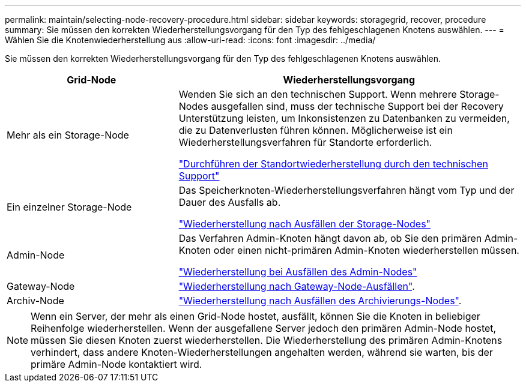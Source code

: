 ---
permalink: maintain/selecting-node-recovery-procedure.html 
sidebar: sidebar 
keywords: storagegrid, recover, procedure 
summary: Sie müssen den korrekten Wiederherstellungsvorgang für den Typ des fehlgeschlagenen Knotens auswählen. 
---
= Wählen Sie die Knotenwiederherstellung aus
:allow-uri-read: 
:icons: font
:imagesdir: ../media/


[role="lead"]
Sie müssen den korrekten Wiederherstellungsvorgang für den Typ des fehlgeschlagenen Knotens auswählen.

[cols="1a,2a"]
|===
| Grid-Node | Wiederherstellungsvorgang 


 a| 
Mehr als ein Storage-Node
 a| 
Wenden Sie sich an den technischen Support. Wenn mehrere Storage-Nodes ausgefallen sind, muss der technische Support bei der Recovery Unterstützung leisten, um Inkonsistenzen zu Datenbanken zu vermeiden, die zu Datenverlusten führen können. Möglicherweise ist ein Wiederherstellungsverfahren für Standorte erforderlich.

link:how-site-recovery-is-performed-by-technical-support.html["Durchführen der Standortwiederherstellung durch den technischen Support"]



 a| 
Ein einzelner Storage-Node
 a| 
Das Speicherknoten-Wiederherstellungsverfahren hängt vom Typ und der Dauer des Ausfalls ab.

link:recovering-from-storage-node-failures.html["Wiederherstellung nach Ausfällen der Storage-Nodes"]



 a| 
Admin-Node
 a| 
Das Verfahren Admin-Knoten hängt davon ab, ob Sie den primären Admin-Knoten oder einen nicht-primären Admin-Knoten wiederherstellen müssen.

link:recovering-from-admin-node-failures.html["Wiederherstellung bei Ausfällen des Admin-Nodes"]



 a| 
Gateway-Node
 a| 
link:recovering-from-gateway-node-failures.html["Wiederherstellung nach Gateway-Node-Ausfällen"].



 a| 
Archiv-Node
 a| 
link:recovering-from-archive-node-failures.html["Wiederherstellung nach Ausfällen des Archivierungs-Nodes"].

|===

NOTE: Wenn ein Server, der mehr als einen Grid-Node hostet, ausfällt, können Sie die Knoten in beliebiger Reihenfolge wiederherstellen. Wenn der ausgefallene Server jedoch den primären Admin-Node hostet, müssen Sie diesen Knoten zuerst wiederherstellen. Die Wiederherstellung des primären Admin-Knotens verhindert, dass andere Knoten-Wiederherstellungen angehalten werden, während sie warten, bis der primäre Admin-Node kontaktiert wird.
